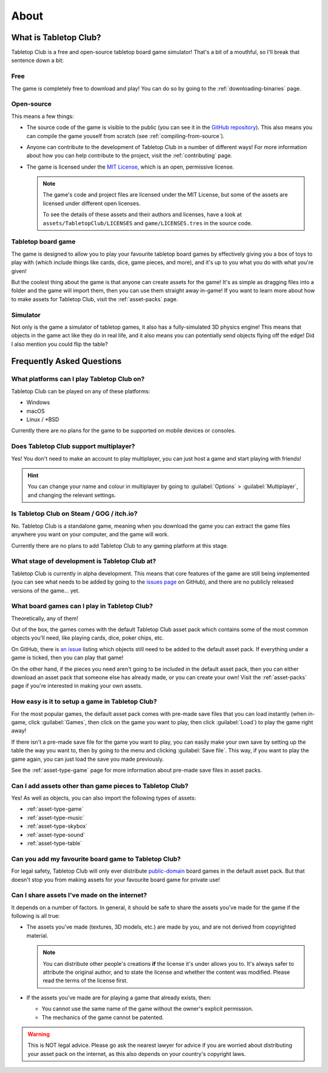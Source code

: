 .. _about-tabletop-club:

*****
About
*****

What is Tabletop Club?
======================

Tabletop Club is a free and open-source tabletop board game simulator! That's a
bit of a mouthful, so I'll break that sentence down a bit:

Free
----

The game is completely free to download and play! You can do so by going to the
:ref:`downloading-binaries` page.

Open-source
-----------

This means a few things:

* The source code of the game is visible to the public (you can see it in the
  `GitHub repository <https://github.com/drwhut/tabletop-club>`_). This also
  means you can compile the game youself from scratch (see
  :ref:`compiling-from-source`).

* Anyone can contribute to the development of Tabletop Club in a number of
  different ways! For more information about how you can help contribute to the
  project, visit the :ref:`contributing` page.

* The game is licensed under the `MIT License
  <https://github.com/drwhut/tabletop-club/blob/master/LICENSE>`_, which is an
  open, permissive license.

  .. note::

     The game's code and project files are licensed under the MIT License, but
     some of the assets are licensed under different open licenses.

     To see the details of these assets and their authors and licenses, have a
     look at ``assets/TabletopClub/LICENSES`` and ``game/LICENSES.tres`` in the
     source code.

Tabletop board game
-------------------

The game is designed to allow you to play your favourite tabletop board games
by effectively giving you a box of toys to play with (which include things like
cards, dice, game pieces, and more), and it's up to you what you do with what
you're given!

But the coolest thing about the game is that anyone can create assets for the
game! It's as simple as dragging files into a folder and the game will import
them, then you can use them straight away in-game! If you want to learn more
about how to make assets for Tabletop Club, visit the :ref:`asset-packs` page.

Simulator
---------

Not only is the game a simulator of tabletop games, it also has a
fully-simulated 3D physics engine! This means that objects in the game act like
they do in real life, and it also means you can potentially send objects
flying off the edge! Did I also mention you could flip the table?


Frequently Asked Questions
==========================

What platforms can I play Tabletop Club on?
-------------------------------------------

Tabletop Club can be played on any of these platforms:

* Windows
* macOS
* Linux / \*BSD

Currently there are no plans for the game to be supported on mobile devices or
consoles.


Does Tabletop Club support multiplayer?
---------------------------------------

Yes! You don't need to make an account to play multiplayer, you can just host a
game and start playing with friends!

.. hint::

   You can change your name and colour in multiplayer by going to
   :guilabel:`Options` > :guilabel:`Multiplayer`, and changing the relevant
   settings.


Is Tabletop Club on Steam / GOG / itch.io?
------------------------------------------

No. Tabletop Club is a standalone game, meaning when you download the game you
can extract the game files anywhere you want on your computer, and the game
will work.

Currently there are no plans to add Tabletop Club to any gaming platform at this
stage.


What stage of development is Tabletop Club at?
----------------------------------------------

Tabletop Club is currently in alpha development. This means that core features
of the game are still being implemented (you can see what needs to be added by
going to the `issues page <https://github.com/drwhut/tabletop-club/issues>`_ on
GitHub), and there are no publicly released versions of the game... yet.


What board games can I play in Tabletop Club?
---------------------------------------------

Theoretically, any of them!

Out of the box, the games comes with the default Tabletop Club asset pack which
contains some of the most common objects you'll need, like playing cards, dice,
poker chips, etc.

On GitHub, there is `an issue
<https://github.com/drwhut/tabletop-club/issues/28>`_ listing which objects
still need to be added to the default asset pack. If everything under a game is
ticked, then you can play that game!

On the other hand, if the pieces you need aren't going to be included in the
default asset pack, then you can either download an asset pack that someone
else has already made, or you can create your own! Visit the :ref:`asset-packs`
page if you're interested in making your own assets.


How easy is it to setup a game in Tabletop Club?
------------------------------------------------

For the most popular games, the default asset pack comes with pre-made save
files that you can load instantly (when in-game, click :guilabel:`Games`, then
click on the game you want to play, then click :guilabel:`Load`) to play the
game right away!

If there isn't a pre-made save file for the game you want to play, you can
easily make your own save by setting up the table the way you want to, then by
going to the menu and clicking :guilabel:`Save file`. This way, if you want to
play the game again, you can just load the save you made previously.

See the :ref:`asset-type-game` page for more information about pre-made save
files in asset packs.


Can I add assets other than game pieces to Tabletop Club?
---------------------------------------------------------

Yes! As well as objects, you can also import the following types of assets:

* :ref:`asset-type-game`
* :ref:`asset-type-music`
* :ref:`asset-type-skybox`
* :ref:`asset-type-sound`
* :ref:`asset-type-table`


Can you add my favourite board game to Tabletop Club?
-----------------------------------------------------

For legal safety, Tabletop Club will only ever distribute `public-domain
<https://en.wikipedia.org/wiki/Public_domain>`_ board games in the default
asset pack. But that doesn't stop you from making assets for your favourite
board game for private use!


Can I share assets I've made on the internet?
---------------------------------------------

It depends on a number of factors. In general, it should be safe to share the
assets you've made for the game if the following is all true:

* The assets you've made (textures, 3D models, etc.) are made by you, and are
  not derived from copyrighted material.

  .. note::

     You can distribute other people's creations **if** the license it's under
     allows you to. It's always safer to attribute the original author, and to
     state the license and whether the content was modified. Please read the
     terms of the license first.

* If the assets you've made are for playing a game that already exists, then:

  * You cannot use the same name of the game without the owner's explicit
    permission.

  * The mechanics of the game cannot be patented.

    .. todo::
    
       Add instructions to check if the mechanics are patented.

.. warning::

   This is NOT legal advice. Please go ask the nearest lawyer for advice if you
   are worried about distributing your asset pack on the internet, as this also
   depends on your country's copyright laws.
